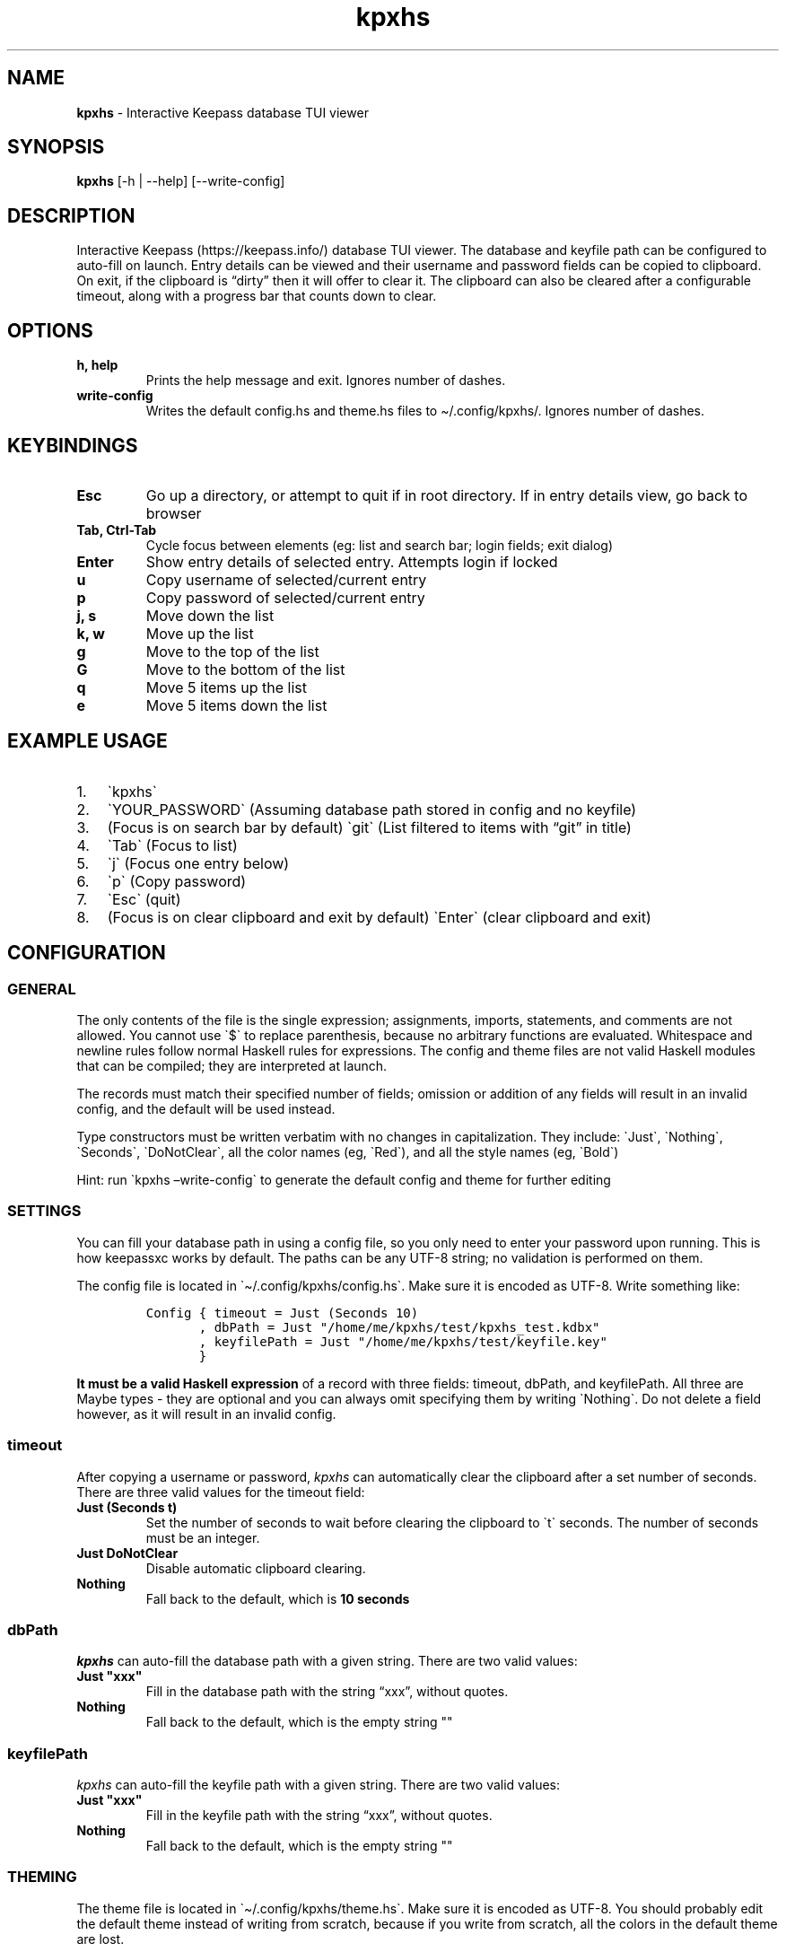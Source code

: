 .\" Automatically generated by Pandoc 2.12
.\"
.TH "kpxhs" "1" "" "Version 1.7" "kpxhs manual"
.hy
.SH NAME
.PP
\f[B]kpxhs\f[R] - Interactive Keepass database TUI viewer
.SH SYNOPSIS
.PP
\f[B]kpxhs\f[R] [-h | --help] [--write-config]
.SH DESCRIPTION
.PP
Interactive Keepass (https://keepass.info/) database TUI viewer.
The database and keyfile path can be configured to auto-fill on launch.
Entry details can be viewed and their username and password fields can
be copied to clipboard.
On exit, if the clipboard is \[lq]dirty\[rq] then it will offer to clear
it.
The clipboard can also be cleared after a configurable timeout, along
with a progress bar that counts down to clear.
.SH OPTIONS
.TP
\f[B]\f[CB]h, help\f[B]\f[R]
Prints the help message and exit.
Ignores number of dashes.
.TP
\f[B]\f[CB]write-config\f[B]\f[R]
Writes the default config.hs and theme.hs files to \[ti]/.config/kpxhs/.
Ignores number of dashes.
.SH KEYBINDINGS
.TP
\f[B]\f[CB]Esc\f[B]\f[R]
Go up a directory, or attempt to quit if in root directory.
If in entry details view, go back to browser
.TP
\f[B]\f[CB]Tab, Ctrl-Tab\f[B]\f[R]
Cycle focus between elements (eg: list and search bar; login fields;
exit dialog)
.TP
\f[B]\f[CB]Enter\f[B]\f[R]
Show entry details of selected entry.
Attempts login if locked
.TP
\f[B]\f[CB]u\f[B]\f[R]
Copy username of selected/current entry
.TP
\f[B]\f[CB]p\f[B]\f[R]
Copy password of selected/current entry
.TP
\f[B]\f[CB]j, s\f[B]\f[R]
Move down the list
.TP
\f[B]\f[CB]k, w\f[B]\f[R]
Move up the list
.TP
\f[B]\f[CB]g\f[B]\f[R]
Move to the top of the list
.TP
\f[B]\f[CB]G\f[B]\f[R]
Move to the bottom of the list
.TP
\f[B]\f[CB]q\f[B]\f[R]
Move 5 items up the list
.TP
\f[B]\f[CB]e\f[B]\f[R]
Move 5 items down the list
.SH EXAMPLE USAGE
.IP "1." 3
\[ga]kpxhs\[ga]
.IP "2." 3
\[ga]YOUR_PASSWORD\[ga] (Assuming database path stored in config and no
keyfile)
.IP "3." 3
(Focus is on search bar by default) \[ga]git\[ga] (List filtered to
items with \[lq]git\[rq] in title)
.IP "4." 3
\[ga]Tab\[ga] (Focus to list)
.IP "5." 3
\[ga]j\[ga] (Focus one entry below)
.IP "6." 3
\[ga]p\[ga] (Copy password)
.IP "7." 3
\[ga]Esc\[ga] (quit)
.IP "8." 3
(Focus is on clear clipboard and exit by default) \[ga]Enter\[ga] (clear
clipboard and exit)
.SH CONFIGURATION
.SS GENERAL
.PP
The only contents of the file is the single expression; assignments,
imports, statements, and comments are not allowed.
You cannot use \[ga]$\[ga] to replace parenthesis, because no arbitrary
functions are evaluated.
Whitespace and newline rules follow normal Haskell rules for
expressions.
The config and theme files are not valid Haskell modules that can be
compiled; they are interpreted at launch.
.PP
The records must match their specified number of fields; omission or
addition of any fields will result in an invalid config, and the default
will be used instead.
.PP
Type constructors must be written verbatim with no changes in
capitalization.
They include: \[ga]Just\[ga], \[ga]Nothing\[ga], \[ga]Seconds\[ga],
\[ga]DoNotClear\[ga], all the color names (eg, \[ga]Red\[ga]), and all
the style names (eg, \[ga]Bold\[ga])
.PP
Hint: run \[ga]kpxhs \[en]write-config\[ga] to generate the default
config and theme for further editing
.SS SETTINGS
.PP
You can fill your database path in using a config file, so you only need
to enter your password upon running.
This is how keepassxc works by default.
The paths can be any UTF-8 string; no validation is performed on them.
.PP
The config file is located in \[ga]\[ti]/.config/kpxhs/config.hs\[ga].
Make sure it is encoded as UTF-8.
Write something like:
.IP
.nf
\f[C]
Config { timeout = Just (Seconds 10)
       , dbPath = Just \[dq]/home/me/kpxhs/test/kpxhs_test.kdbx\[dq]
       , keyfilePath = Just \[dq]/home/me/kpxhs/test/keyfile.key\[dq]
       }
\f[R]
.fi
.PP
\f[B]It must be a valid Haskell expression\f[R] of a record with three
fields: timeout, dbPath, and keyfilePath.
All three are Maybe types - they are optional and you can always omit
specifying them by writing \[ga]Nothing\[ga].
Do not delete a field however, as it will result in an invalid config.
.SS timeout
.PP
After copying a username or password, \f[I]kpxhs\f[R] can automatically
clear the clipboard after a set number of seconds.
There are three valid values for the timeout field:
.TP
\f[B]\f[CB]Just (Seconds t)\f[B]\f[R]
Set the number of seconds to wait before clearing the clipboard to
\[ga]t\[ga] seconds.
The number of seconds must be an integer.
.TP
\f[B]\f[CB]Just DoNotClear\f[B]\f[R]
Disable automatic clipboard clearing.
.TP
\f[B]\f[CB]Nothing\f[B]\f[R]
Fall back to the default, which is \f[B]10 seconds\f[R]
.SS dbPath
.PP
\f[I]kpxhs\f[R] can auto-fill the database path with a given string.
There are two valid values:
.TP
\f[B]\f[CB]Just \[dq]xxx\[dq]\f[B]\f[R]
Fill in the database path with the string \[lq]xxx\[rq], without quotes.
.TP
\f[B]\f[CB]Nothing\f[B]\f[R]
Fall back to the default, which is the empty string \[dq]\[dq]
.SS keyfilePath
.PP
\f[I]kpxhs\f[R] can auto-fill the keyfile path with a given string.
There are two valid values:
.TP
\f[B]\f[CB]Just \[dq]xxx\[dq]\f[B]\f[R]
Fill in the keyfile path with the string \[lq]xxx\[rq], without quotes.
.TP
\f[B]\f[CB]Nothing\f[B]\f[R]
Fall back to the default, which is the empty string \[dq]\[dq]
.SS THEMING
.PP
The theme file is located in \[ga]\[ti]/.config/kpxhs/theme.hs\[ga].
Make sure it is encoded as UTF-8.
You should probably edit the default theme instead of writing from
scratch, because if you write from scratch, all the colors in the
default theme are lost.
.PP
This is the default theme if you don\[cq]t provide any:
.IP
.nf
\f[C]
[ (Name [\[dq]list\[dq],\[dq]selected\[dq]],   Val { fg = Red,   bg = Def,    styles = [] } )
, (Name [\[dq]edit\[dq]],              Val { fg = Black, bg = White,  styles = [] } )
, (Name [\[dq]edit\[dq],\[dq]focused\[dq]],    Val { fg = White, bg = Blue,   styles = [] } )
, (Name [\[dq]dialog\[dq]],            Val { fg = White, bg = Blue,   styles = [] } )
, (Name [\[dq]button\[dq]],            Val { fg = Black, bg = White,  styles = [] } )
, (Name [\[dq]button\[dq],\[dq]selected\[dq]], Val { fg = Def,   bg = Yellow, styles = [] } )
, (Name [\[dq]kpxhs\[dq],\[dq]key\[dq]],       Val { fg = Def,   bg = White,  styles = [] } )
, (Name [\[dq]kpxhs\[dq],\[dq]label\[dq]],     Val { fg = Black, bg = Def,    styles = [] } )
, (Name [\[dq]progressComplete\[dq]],  Val { fg = White, bg = Blue,   styles = [] } )
]
\f[R]
.fi
.PP
\f[B]The theme file must be a valid Haskell expression\f[R].
It is a list-of-2-tuples, where the first item is an attribute name made
of a list-of-strings, and the second item is a record with three fields:
fg, bg, and styles.
fg and bg are of type Color, while styles is a list-of-styles
.SS Attribute names
.TP
\f[B]\f[CB]Name xs\f[B]\f[R]
Constructs an attribute name using the list-of-strings xs.
.PP
There are also two special attribute names exclusive to \f[I]kpxhs\f[R].
They are appropriately namespaced with \[ga]\[lq]kpxhs\[rq]\[ga].
.TP
\f[B]\f[CB]Name [\[dq]kpxhs\[dq], \[dq]key\[dq]]\f[B]\f[R]
The style of the key being bound (eg, \[lq]Esc\[rq])
.TP
\f[B]\f[CB]Name [\[dq]kpxhs\[dq], \[dq]label\[dq]]\f[B]\f[R]
The style of the label bound (eg, \[lq]exit\[rq])
.PP
In other words, the footer shows a nano-like grid of keys and their
action.
For example, \[lq]Esc exit\[rq] to indicate that pressing the Esc key
will exit.
\[ga]kpxhs.key\[ga] would style the \[lq]Esc\[rq] text and
\[ga]kpxhs.label\[ga] would style the \[lq]exit\[rq] text
.PP
Apart from those two, you can use any other attribute name of elements
used in the program.
Here are the Brick docs for the attribute names of the elements used in
\f[I]kpxhs\f[R]:
.IP \[bu] 2
List
widget (https://hackage.haskell.org/package/brick-0.64/docs/Brick-Widgets-List.html#g:7)
.IP \[bu] 2
Exit
dialog (https://hackage.haskell.org/package/brick-0.64/docs/Brick-Widgets-Dialog.html#g:4)
.IP \[bu] 2
Login
dialog (https://hackage.haskell.org/package/brick-0.64/docs/Brick-Widgets-Edit.html#g:7)
.IP \[bu] 2
Progress
bar (https://hackage.haskell.org/package/brick-0.64/docs/Brick-Widgets-ProgressBar.html#g:1)
.IP \[bu] 2
Borders (https://hackage.haskell.org/package/brick-0.64/docs/Brick-Widgets-Border.html#g:5)
.SS Attribute values
.PP
The record has three fields:
.TP
\f[B]\f[CB]fg\f[B]\f[R]
Set the foreground color.
See \f[B]Colors\f[R]
.TP
\f[B]\f[CB]bg\f[B]\f[R]
Set the background color.
See \f[B]Colors\f[R]
.TP
\f[B]\f[CB]styles\f[B]\f[R]
Set the given styles.
See \f[B]Styles\f[R]
.SS Colors
.TP
\f[B]\f[CB]Black, Red, Green, Yellow, Blue, Magenta, Cyan, White, BrightBlack, BrightRed, BrightGreen, BrightYellow, BrightBlue, BrightMagenta, BrightCyan, BrightWhite\f[B]\f[R]
Uses the 16 colors configured through your terminal
.TP
\f[B]\f[CB]Def\f[B]\f[R]
Use the default color for that element
.TP
\f[B]\f[CB]RGB r g b\f[B]\f[R]
Use an RGB color given by the three integers, from 0 to 255 inclusive.
Note that it doesn\[cq]t support the entire rgb palette, so some colors
can throw an error.
\f[I]kpxhs\f[R] allows it to be thrown, because some attributes might be
a hassle to navigate to, so aborting the program will let the user know
their color is invalid as early as possible.
.SS Styles
.TP
\f[B]\f[CB]Standout, Underline, ReverseVideo, Blink, Dim, Bold, Italic, Strikethrough\f[B]\f[R]
Formats the text with the given style
.PP
If you don\[cq]t want to specify a style, leave the list empty.
.SS Theme examples
.IP "0." 3
Set the text of \[ga]kpxhs.key\[ga] to bold
.IP
.nf
\f[C]
, (Name [\[dq]kpxhs\[dq],\[dq]key\[dq]],       Val { fg = Def,   bg = Def,  styles = [Bold] } )
\f[R]
.fi
.IP "1." 3
Set the background color of \[ga]kpxhs.key\[ga] to red
.IP
.nf
\f[C]
, (Name [\[dq]kpxhs\[dq],\[dq]key\[dq]],       Val { fg = Def,   bg = Red,  styles = [] } )
\f[R]
.fi
.IP "2." 3
Set the background color of \[ga]kpxhs.key\[ga] to red and make it bold
.IP
.nf
\f[C]
, (Name [\[dq]kpxhs\[dq],\[dq]key\[dq]],       Val { fg = Def,   bg = Red,  styles = [Bold] } )
\f[R]
.fi
.IP "3." 3
Set the background color of \[ga]kpxhs.key\[ga] to red and make it
bold-italic
.IP
.nf
\f[C]
, (Name [\[dq]kpxhs\[dq],\[dq]key\[dq]],       Val { fg = Def,   bg = Red,  styles = [Bold, Italic] } )
\f[R]
.fi
.IP "4." 3
Set the background color of \[ga]kpxhs.key\[ga] to red, the foreground
color to RGB(51, 187, 204) and make it bold-italic
.IP
.nf
\f[C]
, (Name [\[dq]kpxhs\[dq],\[dq]key\[dq]],       Val { fg = RGB 51 187 204,   bg = Red,  styles = [Bold, Italic] } )
\f[R]
.fi
.SH ENVIRONMENT
.PP
Requires a keepass client with \[ga]keepassxc-cli\[ga] in PATH.
I recommend keepassxc (https://github.com/keepassxreboot/keepassxc/)
.SH FILES
.TP
\f[B]\f[CB]Configuration\f[B]\f[R]
\[ga]\[ti]/.config/kpxhs/config.hs\[ga]
.TP
\f[B]\f[CB]Theme\f[B]\f[R]
\[ga]\[ti]/.config/kpxhs/theme.hs\[ga]
.SH BUGS
.PP
The issue tracker and repo is in: <https://github.com/twenty5151/kpxhs>
.SH LICENSE
.PP
GPLv3 or later
.SH SEE ALSO
.PP
keepassxc-cli(1)
